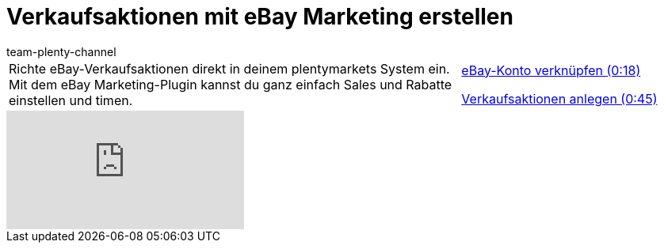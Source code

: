 = Verkaufsaktionen mit eBay Marketing erstellen
:page-index: false
:id: JEXP7CB
:author: team-plenty-channel

//tag::einleitung[]
[cols="2, 1" grid=none]
|===
|Richte eBay-Verkaufsaktionen direkt in deinem plentymarkets System ein. Mit dem eBay Marketing-Plugin kannst du ganz einfach Sales und Rabatte einstellen und timen.
|xref:videos:marketing-aktionen-konto-verknuepfen.adoc#video[eBay-Konto verknüpfen (0:18)]

xref:videos:marketing-aktionen-verkaufsaktionen.adoc#video[Verkaufsaktionen anlegen (0:45)]

|===
//end::einleitung[]

video::241477153[vimeo]
